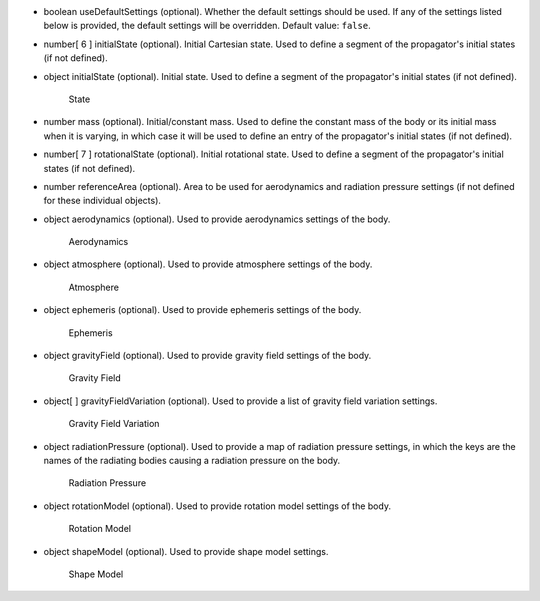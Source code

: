 
.. role:: jsontype
.. role:: jsonkey
.. role:: arrow

- :jsontype:`boolean` :jsonkey:`useDefaultSettings` (optional). Whether the default settings should be used. If any of the settings listed below is provided, the default settings will be overridden. Default value: :literal:`false`.
- :jsontype:`number[ 6 ]` :jsonkey:`initialState` (optional). Initial Cartesian state. Used to define a segment of the propagator's initial states (if not defined).
- :jsontype:`object` :jsonkey:`initialState` (optional). Initial state. Used to define a segment of the propagator's initial states (if not defined).

	.. container:: toggle

		.. container:: header

			:arrow:`State`

		.. include:: State.rst
- :jsontype:`number` :jsonkey:`mass` (optional). Initial/constant mass. Used to define the constant mass of the body or its initial mass when it is varying, in which case it will be used to define an entry of the propagator's initial states (if not defined).
- :jsontype:`number[ 7 ]` :jsonkey:`rotationalState` (optional). Initial rotational state. Used to define a segment of the propagator's initial states (if not defined).
- :jsontype:`number` :jsonkey:`referenceArea` (optional). Area to be used for aerodynamics and radiation pressure settings (if not defined for these individual objects).
- :jsontype:`object` :jsonkey:`aerodynamics` (optional). Used to provide aerodynamics settings of the body.

	.. container:: toggle

		.. container:: header

			:arrow:`Aerodynamics`

		.. include:: Aerodynamics.rst
- :jsontype:`object` :jsonkey:`atmosphere` (optional). Used to provide atmosphere settings of the body.

	.. container:: toggle

		.. container:: header

			:arrow:`Atmosphere`

		.. include:: Atmosphere.rst
- :jsontype:`object` :jsonkey:`ephemeris` (optional). Used to provide ephemeris settings of the body.

	.. container:: toggle

		.. container:: header

			:arrow:`Ephemeris`

		.. include:: Ephemeris.rst
- :jsontype:`object` :jsonkey:`gravityField` (optional). Used to provide gravity field settings of the body.

	.. container:: toggle

		.. container:: header

			:arrow:`Gravity Field`

		.. include:: GravityField.rst
- :jsontype:`object[ ]` :jsonkey:`gravityFieldVariation` (optional). Used to provide a list of gravity field variation settings.

	.. container:: toggle

		.. container:: header

			:arrow:`Gravity Field Variation`

		.. include:: GravityFieldVariation.rst
- :jsontype:`object` :jsonkey:`radiationPressure` (optional). Used to provide a map of radiation pressure settings, in which the keys are the names of the radiating bodies causing a radiation pressure on the body.

	.. container:: toggle

		.. container:: header

			:arrow:`Radiation Pressure`

		.. include:: RadiationPressure.rst
- :jsontype:`object` :jsonkey:`rotationModel` (optional). Used to provide rotation model settings of the body.

	.. container:: toggle

		.. container:: header

			:arrow:`Rotation Model`

		.. include:: RotationModel.rst
- :jsontype:`object` :jsonkey:`shapeModel` (optional). Used to provide shape model settings.

	.. container:: toggle

		.. container:: header

			:arrow:`Shape Model`

		.. include:: ShapeModel.rst
